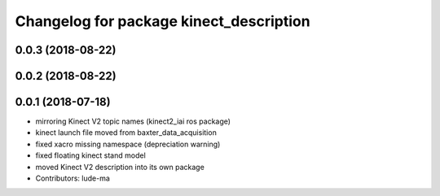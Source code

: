 ^^^^^^^^^^^^^^^^^^^^^^^^^^^^^^^^^^^^^^^^
Changelog for package kinect_description
^^^^^^^^^^^^^^^^^^^^^^^^^^^^^^^^^^^^^^^^

0.0.3 (2018-08-22)
------------------

0.0.2 (2018-08-22)
------------------

0.0.1 (2018-07-18)
------------------
* mirroring Kinect V2 topic names (kinect2_iai ros package)
* kinect launch file moved from baxter_data_acquisition
* fixed xacro missing namespace (depreciation warning)
* fixed floating kinect stand model
* moved Kinect V2 description into its own package
* Contributors: lude-ma
